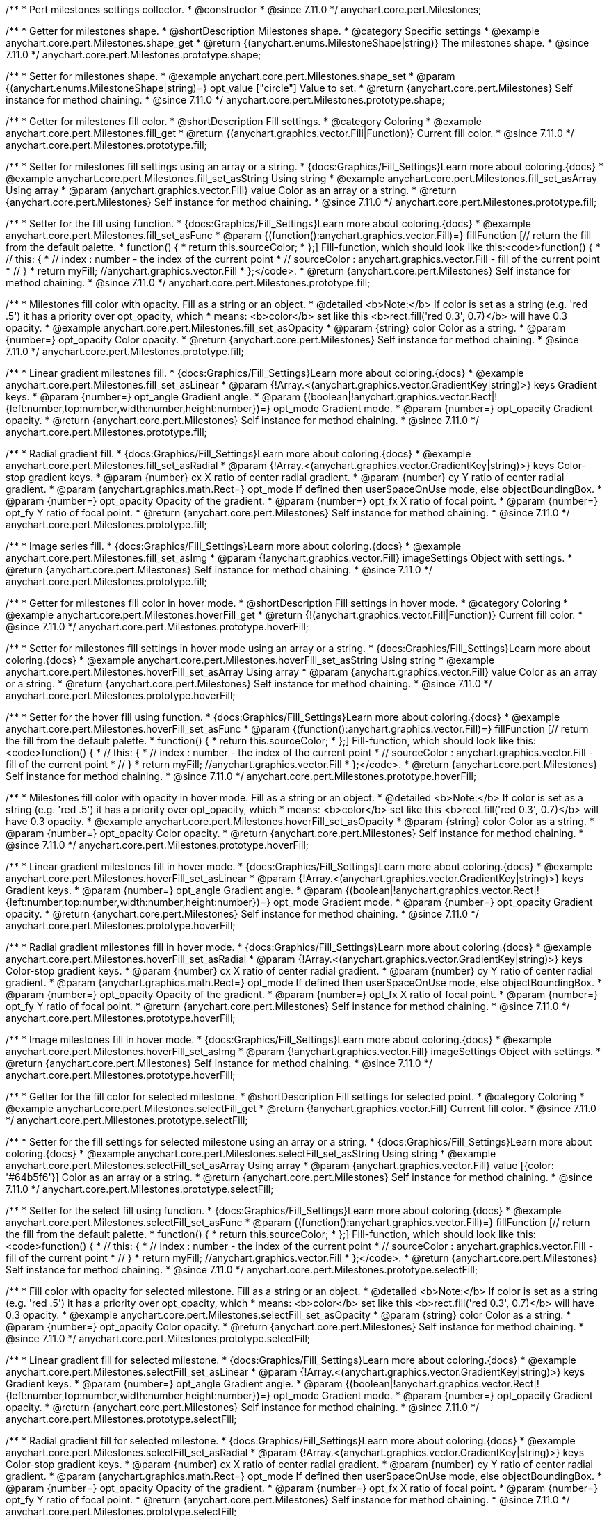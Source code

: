 /**
 * Pert milestones settings collector.
 * @constructor
 * @since 7.11.0
 */
anychart.core.pert.Milestones;

//----------------------------------------------------------------------------------------------------------------------
//
//  anychart.core.pert.Milestones.prototype.shape
//
//----------------------------------------------------------------------------------------------------------------------

/**
 * Getter for milestones shape.
 * @shortDescription Milestones shape.
 * @category Specific settings
 * @example anychart.core.pert.Milestones.shape_get
 * @return {(anychart.enums.MilestoneShape|string)} The milestones shape.
 * @since 7.11.0
 */
anychart.core.pert.Milestones.prototype.shape;

/**
 * Setter for milestones shape.
 * @example anychart.core.pert.Milestones.shape_set
 * @param {(anychart.enums.MilestoneShape|string)=} opt_value ["circle"] Value to set.
 * @return {anychart.core.pert.Milestones} Self instance for method chaining.
 * @since 7.11.0
 */
anychart.core.pert.Milestones.prototype.shape;

//----------------------------------------------------------------------------------------------------------------------
//
//  anychart.core.pert.Milestones.prototype.fill
//
//----------------------------------------------------------------------------------------------------------------------

/**
 * Getter for milestones fill color.
 * @shortDescription Fill settings.
 * @category Coloring
 * @example anychart.core.pert.Milestones.fill_get
 * @return {(anychart.graphics.vector.Fill|Function)} Current fill color.
 * @since 7.11.0
 */
anychart.core.pert.Milestones.prototype.fill;

/**
 * Setter for milestones fill settings using an array or a string.
 * {docs:Graphics/Fill_Settings}Learn more about coloring.{docs}
 * @example anychart.core.pert.Milestones.fill_set_asString Using string
 * @example anychart.core.pert.Milestones.fill_set_asArray Using array
 * @param {anychart.graphics.vector.Fill} value Color as an array or a string.
 * @return {anychart.core.pert.Milestones} Self instance for method chaining.
 * @since 7.11.0
 */
anychart.core.pert.Milestones.prototype.fill;

/**
 * Setter for the fill using function.
 * {docs:Graphics/Fill_Settings}Learn more about coloring.{docs}
 * @example anychart.core.pert.Milestones.fill_set_asFunc
 * @param {(function():anychart.graphics.vector.Fill)=} fillFunction [// return the fill from the default palette.
 * function() {
 *   return this.sourceColor;
 * };] Fill-function, which should look like this:<code>function() {
 *  //  this: {
 *  //  index : number  - the index of the current point
 *  //  sourceColor : anychart.graphics.vector.Fill - fill of the current point
 *  // }
 *  return myFill; //anychart.graphics.vector.Fill
 * };</code>.
 * @return {anychart.core.pert.Milestones} Self instance for method chaining.
 * @since 7.11.0
 */
anychart.core.pert.Milestones.prototype.fill;

/**
 * Milestones fill color with opacity. Fill as a string or an object.
 * @detailed <b>Note:</b> If color is set as a string (e.g. 'red .5') it has a priority over opt_opacity, which
 * means: <b>color</b> set like this <b>rect.fill('red 0.3', 0.7)</b> will have 0.3 opacity.
 * @example anychart.core.pert.Milestones.fill_set_asOpacity
 * @param {string} color Color as a string.
 * @param {number=} opt_opacity Color opacity.
 * @return {anychart.core.pert.Milestones} Self instance for method chaining.
 * @since 7.11.0
 */
anychart.core.pert.Milestones.prototype.fill;

/**
 * Linear gradient milestones fill.
 * {docs:Graphics/Fill_Settings}Learn more about coloring.{docs}
 * @example anychart.core.pert.Milestones.fill_set_asLinear
 * @param {!Array.<(anychart.graphics.vector.GradientKey|string)>} keys Gradient keys.
 * @param {number=} opt_angle Gradient angle.
 * @param {(boolean|!anychart.graphics.vector.Rect|!{left:number,top:number,width:number,height:number})=} opt_mode Gradient mode.
 * @param {number=} opt_opacity Gradient opacity.
 * @return {anychart.core.pert.Milestones} Self instance for method chaining.
 * @since 7.11.0
 */
anychart.core.pert.Milestones.prototype.fill;

/**
 * Radial gradient fill.
 * {docs:Graphics/Fill_Settings}Learn more about coloring.{docs}
 * @example anychart.core.pert.Milestones.fill_set_asRadial
 * @param {!Array.<(anychart.graphics.vector.GradientKey|string)>} keys Color-stop gradient keys.
 * @param {number} cx X ratio of center radial gradient.
 * @param {number} cy Y ratio of center radial gradient.
 * @param {anychart.graphics.math.Rect=} opt_mode If defined then userSpaceOnUse mode, else objectBoundingBox.
 * @param {number=} opt_opacity Opacity of the gradient.
 * @param {number=} opt_fx X ratio of focal point.
 * @param {number=} opt_fy Y ratio of focal point.
 * @return {anychart.core.pert.Milestones} Self instance for method chaining.
 * @since 7.11.0
 */
anychart.core.pert.Milestones.prototype.fill;

/**
 * Image series fill.
 * {docs:Graphics/Fill_Settings}Learn more about coloring.{docs}
 * @example anychart.core.pert.Milestones.fill_set_asImg
 * @param {!anychart.graphics.vector.Fill} imageSettings Object with settings.
 * @return {anychart.core.pert.Milestones} Self instance for method chaining.
 * @since 7.11.0
 */
anychart.core.pert.Milestones.prototype.fill;

//----------------------------------------------------------------------------------------------------------------------
//
//  anychart.core.pert.Milestones.prototype.hoverFill
//
//----------------------------------------------------------------------------------------------------------------------

/**
 * Getter for milestones fill color in hover mode.
 * @shortDescription Fill settings in hover mode.
 * @category Coloring
 * @example anychart.core.pert.Milestones.hoverFill_get
 * @return {!(anychart.graphics.vector.Fill|Function)} Current fill color.
 * @since 7.11.0
 */
anychart.core.pert.Milestones.prototype.hoverFill;

/**
 * Setter for milestones fill settings in hover mode using an array or a string.
 * {docs:Graphics/Fill_Settings}Learn more about coloring.{docs}
 * @example anychart.core.pert.Milestones.hoverFill_set_asString Using string
 * @example anychart.core.pert.Milestones.hoverFill_set_asArray Using array
 * @param {anychart.graphics.vector.Fill} value Color as an array or a string.
 * @return {anychart.core.pert.Milestones} Self instance for method chaining.
 * @since 7.11.0
 */
anychart.core.pert.Milestones.prototype.hoverFill;

/**
 * Setter for the hover fill using function.
 * {docs:Graphics/Fill_Settings}Learn more about coloring.{docs}
 * @example anychart.core.pert.Milestones.hoverFill_set_asFunc
 * @param {(function():anychart.graphics.vector.Fill)=} fillFunction [// return the fill from the default palette.
 * function() {
 *   return this.sourceColor;
 * };] Fill-function, which should look like this:<code>function() {
 *  //  this: {
 *  //  index : number  - the index of the current point
 *  //  sourceColor : anychart.graphics.vector.Fill - fill of the current point
 *  // }
 *  return myFill; //anychart.graphics.vector.Fill
 * };</code>.
 * @return {anychart.core.pert.Milestones} Self instance for method chaining.
 * @since 7.11.0
 */
anychart.core.pert.Milestones.prototype.hoverFill;

/**
 * Milestones fill color with opacity in hover mode. Fill as a string or an object.
 * @detailed <b>Note:</b> If color is set as a string (e.g. 'red .5') it has a priority over opt_opacity, which
 * means: <b>color</b> set like this <b>rect.fill('red 0.3', 0.7)</b> will have 0.3 opacity.
 * @example anychart.core.pert.Milestones.hoverFill_set_asOpacity
 * @param {string} color Color as a string.
 * @param {number=} opt_opacity Color opacity.
 * @return {anychart.core.pert.Milestones} Self instance for method chaining.
 * @since 7.11.0
 */
anychart.core.pert.Milestones.prototype.hoverFill;

/**
 * Linear gradient milestones fill in hover mode.
 * {docs:Graphics/Fill_Settings}Learn more about coloring.{docs}
 * @example anychart.core.pert.Milestones.hoverFill_set_asLinear
 * @param {!Array.<(anychart.graphics.vector.GradientKey|string)>} keys Gradient keys.
 * @param {number=} opt_angle Gradient angle.
 * @param {(boolean|!anychart.graphics.vector.Rect|!{left:number,top:number,width:number,height:number})=} opt_mode Gradient mode.
 * @param {number=} opt_opacity Gradient opacity.
 * @return {anychart.core.pert.Milestones} Self instance for method chaining.
 * @since 7.11.0
 */
anychart.core.pert.Milestones.prototype.hoverFill;

/**
 * Radial gradient milestones fill in hover mode.
 * {docs:Graphics/Fill_Settings}Learn more about coloring.{docs}
 * @example anychart.core.pert.Milestones.hoverFill_set_asRadial
 * @param {!Array.<(anychart.graphics.vector.GradientKey|string)>} keys Color-stop gradient keys.
 * @param {number} cx X ratio of center radial gradient.
 * @param {number} cy Y ratio of center radial gradient.
 * @param {anychart.graphics.math.Rect=} opt_mode If defined then userSpaceOnUse mode, else objectBoundingBox.
 * @param {number=} opt_opacity Opacity of the gradient.
 * @param {number=} opt_fx X ratio of focal point.
 * @param {number=} opt_fy Y ratio of focal point.
 * @return {anychart.core.pert.Milestones} Self instance for method chaining.
 * @since 7.11.0
 */
anychart.core.pert.Milestones.prototype.hoverFill;

/**
 * Image milestones fill in hover mode.
 * {docs:Graphics/Fill_Settings}Learn more about coloring.{docs}
 * @example anychart.core.pert.Milestones.hoverFill_set_asImg
 * @param {!anychart.graphics.vector.Fill} imageSettings Object with settings.
 * @return {anychart.core.pert.Milestones} Self instance for method chaining.
 * @since 7.11.0
 */
anychart.core.pert.Milestones.prototype.hoverFill;

//----------------------------------------------------------------------------------------------------------------------
//
//  anychart.core.pert.Milestones.prototype.selectFill
//
//----------------------------------------------------------------------------------------------------------------------


/**
 * Getter for the fill color for selected milestone.
 * @shortDescription Fill settings for selected point.
 * @category Coloring
 * @example anychart.core.pert.Milestones.selectFill_get
 * @return {!anychart.graphics.vector.Fill} Current fill color.
 * @since 7.11.0
 */
anychart.core.pert.Milestones.prototype.selectFill;


/**
 * Setter for the fill settings for selected milestone using an array or a string.
 * {docs:Graphics/Fill_Settings}Learn more about coloring.{docs}
 * @example anychart.core.pert.Milestones.selectFill_set_asString Using string
 * @example anychart.core.pert.Milestones.selectFill_set_asArray Using array
 * @param {anychart.graphics.vector.Fill} value [{color: '#64b5f6'}] Color as an array or a string.
 * @return {anychart.core.pert.Milestones} Self instance for method chaining.
 * @since 7.11.0
 */
anychart.core.pert.Milestones.prototype.selectFill;

/**
 * Setter for the select fill using function.
 * {docs:Graphics/Fill_Settings}Learn more about coloring.{docs}
 * @example anychart.core.pert.Milestones.selectFill_set_asFunc
 * @param {(function():anychart.graphics.vector.Fill)=} fillFunction [// return the fill from the default palette.
 * function() {
 *   return this.sourceColor;
 * };] Fill-function, which should look like this:<code>function() {
 *  //  this: {
 *  //  index : number  - the index of the current point
 *  //  sourceColor : anychart.graphics.vector.Fill - fill of the current point
 *  // }
 *  return myFill; //anychart.graphics.vector.Fill
 * };</code>.
 * @return {anychart.core.pert.Milestones} Self instance for method chaining.
 * @since 7.11.0
 */
anychart.core.pert.Milestones.prototype.selectFill;

/**
 * Fill color with opacity for selected milestone. Fill as a string or an object.
 * @detailed <b>Note:</b> If color is set as a string (e.g. 'red .5') it has a priority over opt_opacity, which
 * means: <b>color</b> set like this <b>rect.fill('red 0.3', 0.7)</b> will have 0.3 opacity.
 * @example anychart.core.pert.Milestones.selectFill_set_asOpacity
 * @param {string} color Color as a string.
 * @param {number=} opt_opacity Color opacity.
 * @return {anychart.core.pert.Milestones} Self instance for method chaining.
 * @since 7.11.0
 */
anychart.core.pert.Milestones.prototype.selectFill;

/**
 * Linear gradient fill for selected milestone.
 * {docs:Graphics/Fill_Settings}Learn more about coloring.{docs}
 * @example anychart.core.pert.Milestones.selectFill_set_asLinear
 * @param {!Array.<(anychart.graphics.vector.GradientKey|string)>} keys Gradient keys.
 * @param {number=} opt_angle Gradient angle.
 * @param {(boolean|!anychart.graphics.vector.Rect|!{left:number,top:number,width:number,height:number})=} opt_mode Gradient mode.
 * @param {number=} opt_opacity Gradient opacity.
 * @return {anychart.core.pert.Milestones} Self instance for method chaining.
 * @since 7.11.0
 */
anychart.core.pert.Milestones.prototype.selectFill;

/**
 * Radial gradient fill for selected milestone.
 * {docs:Graphics/Fill_Settings}Learn more about coloring.{docs}
 * @example anychart.core.pert.Milestones.selectFill_set_asRadial
 * @param {!Array.<(anychart.graphics.vector.GradientKey|string)>} keys Color-stop gradient keys.
 * @param {number} cx X ratio of center radial gradient.
 * @param {number} cy Y ratio of center radial gradient.
 * @param {anychart.graphics.math.Rect=} opt_mode If defined then userSpaceOnUse mode, else objectBoundingBox.
 * @param {number=} opt_opacity Opacity of the gradient.
 * @param {number=} opt_fx X ratio of focal point.
 * @param {number=} opt_fy Y ratio of focal point.
 * @return {anychart.core.pert.Milestones} Self instance for method chaining.
 * @since 7.11.0
 */
anychart.core.pert.Milestones.prototype.selectFill;

/**
 * Image fill for selected milestone.
 * {docs:Graphics/Fill_Settings}Learn more about coloring.{docs}
 * @example anychart.core.pert.Milestones.selectFill_set_asImg
 * @param {!anychart.graphics.vector.Fill} imageSettings Object with settings.
 * @return {anychart.core.pert.Milestones} Self instance for method chaining.
 * @since 7.11.0
 */
anychart.core.pert.Milestones.prototype.selectFill;

//----------------------------------------------------------------------------------------------------------------------
//
//  anychart.core.pert.Milestones.prototype.stroke
//
//----------------------------------------------------------------------------------------------------------------------

/**
 * Getter for milestones stroke.
 * @shortDescription Stroke settings.
 * @category Coloring
 * @example anychart.core.pert.Milestones.stroke_get
 * @return {anychart.graphics.vector.Stroke} The milestones stroke.
 * @since 7.11.0
 */
anychart.core.pert.Milestones.prototype.stroke;

/**
 * Setter for tasks stroke by function.
 * @example anychart.core.pert.Milestones.stroke_set_asFunc
 * @param {function():(anychart.graphics.vector.ColoredFill|anychart.graphics.vector.Stroke)=} opt_strokeFunction [function() {
 *  return anychart.color.darken(this.sourceColor);
 * }] Function that looks like <code>function(){
 *    // this.index - series index.
 *    // this.sourceColor -  color returned by fill() getter.
 *    // this.iterator - series point iterator.
 *    return strokeValue; // type anychart.graphics.vector.Stroke or anychart.graphics.vector.ColoredFill
 * }</code>.
 * @return {anychart.core.pert.Milestones} Self instance for method chaining.
 * @since 7.11.0
 */
anychart.core.pert.Milestones.prototype.stroke;

/**
 * Setter for milestones stroke.
 * {docs:Graphics/Stroke_Settings}Learn more about stroke settings.{docs}
 * @example anychart.core.pert.Milestones.stroke_set
 * @param {(anychart.graphics.vector.Stroke|anychart.graphics.vector.ColoredFill|string|null)=} opt_color Stroke settings.
 * @param {number=} opt_thickness [1] Line thickness.
 * @param {string=} opt_dashpattern Controls the pattern of dashes and gaps used to stroke paths.
 * @param {anychart.graphics.vector.StrokeLineJoin=} opt_lineJoin Line join style.
 * @param {anychart.graphics.vector.StrokeLineCap=} opt_lineCap Line cap style.
 * @return {anychart.core.pert.Milestones} Self instance for method chaining.
 * @since 7.11.0
 */
anychart.core.pert.Milestones.prototype.stroke;

//----------------------------------------------------------------------------------------------------------------------
//
//  anychart.core.pert.Milestones.prototype.hoverStroke
//
//----------------------------------------------------------------------------------------------------------------------


/**
 * Getter for milestones stroke in the hover state.
 * @shortDescription Stroke settings in hover mode.
 * @category Coloring
 * @example anychart.core.pert.Milestones.hoverStroke_get
 * @return {anychart.graphics.vector.Stroke} The milestones stroke in the hover state.
 * @since 7.11.0
 */
anychart.core.pert.Milestones.prototype.hoverStroke;

/**
 * Setter for tasks hover stroke by function.
 * @example anychart.core.pert.Milestones.hoverStroke_set_asFunc
 * @param {function():(anychart.graphics.vector.ColoredFill|anychart.graphics.vector.Stroke)=} opt_strokeFunction [function() {
 *  return anychart.color.darken(this.sourceColor);
 * }] Function that looks like <code>function(){
 *    // this.index - series index.
 *    // this.sourceColor -  color returned by fill() getter.
 *    // this.iterator - series point iterator.
 *    return strokeValue; // type anychart.graphics.vector.Stroke or anychart.graphics.vector.ColoredFill
 * }</code>.
 * @return {anychart.core.pert.Milestones} Self instance for method chaining.
 * @since 7.11.0
 */
anychart.core.pert.Milestones.prototype.hoverStroke;

/**
 * Setter for milestones stroke in the hover state.
 * {docs:Graphics/Stroke_Settings}Learn more about stroke settings.{docs}
 * @example anychart.core.pert.Milestones.hoverStroke_set
 * @param {(anychart.graphics.vector.Stroke|anychart.graphics.vector.ColoredFill|string|Function|null)=} opt_color Stroke settings.
 * @param {number=} opt_thickness [1] Line thickness.
 * @param {string=} opt_dashpattern Controls the pattern of dashes and gaps used to stroke paths.
 * @param {anychart.graphics.vector.StrokeLineJoin=} opt_lineJoin Line join style.
 * @param {anychart.graphics.vector.StrokeLineCap=} opt_lineCap Line cap style.
 * @return {anychart.core.pert.Milestones} Self instance for method chaining.
 * @since 7.11.0
 */
anychart.core.pert.Milestones.prototype.hoverStroke;

//----------------------------------------------------------------------------------------------------------------------
//
//  anychart.core.pert.Milestones.prototype.selectStroke
//
//----------------------------------------------------------------------------------------------------------------------

/**
 * Getter for milestones stroke in selected state.
 * @shortDescription Stroke settings in selected state.
 * @category Coloring
 * @example anychart.core.pert.Milestones.selectStroke_get
 * @return {anychart.graphics.vector.Stroke} The milestones stroke in selected state.
 * @since 7.11.0
 */
anychart.core.pert.Milestones.prototype.selectStroke;

/**
 * Setter for tasks select stroke by function.
 * @example anychart.core.pert.Milestones.selectStroke_set_asFunc
 * @param {function():(anychart.graphics.vector.ColoredFill|anychart.graphics.vector.Stroke)=} opt_strokeFunction [function() {
 *  return anychart.color.darken(this.sourceColor);
 * }] Function that looks like <code>function(){
 *    // this.index - series index.
 *    // this.sourceColor -  color returned by fill() getter.
 *    // this.iterator - series point iterator.
 *    return strokeValue; // type anychart.graphics.vector.Stroke or anychart.graphics.vector.ColoredFill
 * }</code>.
 * @return {anychart.core.pert.Milestones} Self instance for method chaining.
 * @since 7.11.0
 */
anychart.core.pert.Milestones.prototype.selectStroke;

/**
 * Setter for milestones stroke in selected state.
 * @example anychart.core.pert.Milestones.selectStroke_set
 * @param {(anychart.graphics.vector.Stroke|anychart.graphics.vector.ColoredFill|string|Function|null)=} opt_color Stroke settings.
 * @param {number=} opt_thickness Line thickness.
 * @param {string=} opt_dashpattern Controls the pattern of dashes and gaps used to stroke paths.
 * @param {anychart.graphics.vector.StrokeLineJoin=} opt_lineJoin Line join style.
 * @param {anychart.graphics.vector.StrokeLineCap=} opt_lineCap Line cap style.
 * @return {anychart.core.pert.Milestones} Self instance for method chaining.
 * @since 7.11.0
 */
anychart.core.pert.Milestones.prototype.selectStroke;

//----------------------------------------------------------------------------------------------------------------------
//
//  anychart.core.pert.Milestones.prototype.labels
//
//----------------------------------------------------------------------------------------------------------------------

/**
 * Getter for milestones data labels.
 * @shortDescription Labels settings.
 * @category Specific settings
 * @example anychart.core.pert.Milestones.labels_get
 * @return {!anychart.core.ui.LabelsFactory} Labels instance.
 * @since 7.11.0
 */
anychart.core.pert.Milestones.prototype.labels;

/**
 * Setter for milestones data labels.
 * @detailed Sets milestones labels settings depending on parameter type:
 * <ul>
 *   <li><b>null/boolean</b> - disable or enable milestones labels.</li>
 *   <li><b>object</b> - sets milestones labels settings.</li>
 * </ul>
 * @example anychart.core.pert.Milestones.labels_set_asBool Disable/Enable labels
 * @example anychart.core.pert.Milestones.labels_set_asObject Using object
 * @param {(Object|boolean|null)=} opt_value [false] Milestones data labels settings.
 * @return {anychart.core.pert.Milestones} Self instance for method chaining.
 * @since 7.11.0
 */
anychart.core.pert.Milestones.prototype.labels;

//----------------------------------------------------------------------------------------------------------------------
//
//  anychart.core.pert.Milestones.prototype.selectLabels
//
//----------------------------------------------------------------------------------------------------------------------

/**
 * Getter for milestones select data labels.
 * @shortDescription Labels settings in selected mode.
 * @category Specific settings
 * @example anychart.core.pert.Milestones.selectLabels_get
 * @return {anychart.core.ui.LabelsFactory} Labels instance.
 * @since 7.11.0
 */
anychart.core.pert.Milestones.prototype.selectLabels;

/**
 * Setter for milestones select data labels.
 * @detailed Setting selected labels settings depending on parameter type:
 * <ul>
 *   <li><b>null/boolean</b> - disable or enable labels in selected state.</li>
 *   <li><b>object</b> - sets selected labels settings.</li>
 * </ul>
 * @example anychart.core.pert.Milestones.selectLabels_set_asBool Disable or enable selected state.
 * @example anychart.core.pert.Milestones.selectLabels_set_asObj Using object
 * @param {(Object|boolean|null)=} opt_value Milestones data labels settings.
 * @return {anychart.core.pert.Milestones} Self instance for method chaining.
 * @since 7.11.0
 */
anychart.core.pert.Milestones.prototype.selectLabels;

//----------------------------------------------------------------------------------------------------------------------
//
//  anychart.core.pert.Milestones.prototype.hoverLabels
//
//----------------------------------------------------------------------------------------------------------------------


/**
 * Getter for milestones hover data labels.
 * @shortDescription Labels settings in hover mode.
 * @category Specific settings
 * @example anychart.core.pert.Milestones.hoverLabels_get
 * @return {!anychart.core.ui.LabelsFactory} Labels instance.
 * @since 7.11.0
 */
anychart.core.pert.Milestones.prototype.hoverLabels;

/**
 * Setter for milestones hover data labels.
 * @detailed Sets milestones hover labels settings depending on parameter type:
 * <ul>
 *   <li><b>null/boolean</b> - disable or enable milestones hover labels.</li>
 *   <li><b>object</b> - sets milestones hover labels settings.</li>
 * </ul>
 * @example anychart.core.pert.Milestones.hoverLabels_set_asBool Disable/Enable hover labels
 * @example anychart.core.pert.Milestones.hoverLabels_set_asObject Using object
 * @param {(Object|boolean|null)=} opt_value [false] Series data labels settings.
 * @return {anychart.core.pert.Milestones} Self instance for method chaining.
 * @since 7.11.0
 */
anychart.core.pert.Milestones.prototype.hoverLabels;

//----------------------------------------------------------------------------------------------------------------------
//
//  anychart.core.pert.Milestones.prototype.tooltip
//
//----------------------------------------------------------------------------------------------------------------------

/**
 * Getter for milestones data tooltip.
 * @shortDescription Tooltip settings.
 * @category Interactivity
 * @example anychart.core.pert.Milestones.tooltip_get
 * @return {!anychart.core.ui.Tooltip} Tooltip instance.
 * @since 7.11.0
 */
anychart.core.pert.Milestones.prototype.tooltip;

/**
 * Setter for milestones data tooltip.
 * @detailed Sets milestones tooltip settings depending on parameter type:
 * <ul>
 *   <li><b>null/boolean</b> - disable or enable milestones tooltip.</li>
 *   <li><b>object</b> - sets milestones tooltip settings.</li>
 * </ul>
 * @example anychart.core.pert.Milestones.tooltip_set_asBool Disable/Enable tooltip
 * @example anychart.core.pert.Milestones.tooltip_set_asObject Using object
 * @param {(Object|boolean|null)=} opt_value [true] Tooltip settings.
 * @return {anychart.core.pert.Milestones} Self instance for method chaining.
 * @since 7.11.0
 */
anychart.core.pert.Milestones.prototype.tooltip;

//----------------------------------------------------------------------------------------------------------------------
//
//  anychart.core.pert.Milestones.prototype.size
//
//----------------------------------------------------------------------------------------------------------------------

/**
 * Getter for milestones size.
 * @shortDescription Milestones size settings
 * @category Size and Position
 * @example anychart.core.pert.Milestones.size_get
 * @return {number|string} The milestones size.
 * @since 7.11.0
 */
anychart.core.pert.Milestones.prototype.size;

/**
 * Setter for milestones size.
 * @example anychart.core.pert.Milestones.size_set
 * @param {(number|string)=} opt_value ["5%"] Value to set.
 * @return {anychart.core.pert.Milestones} Self instance for method chaining.
 * @since 7.11.0
 */
anychart.core.pert.Milestones.prototype.size;

//----------------------------------------------------------------------------------------------------------------------
//
//  anychart.core.pert.Milestones.prototype.color
//
//----------------------------------------------------------------------------------------------------------------------


/**
 * Getter for milestones color.
 * @shortDescription Color settings.
 * @category Coloring
 * @example anychart.core.pert.Milestones.color_get
 * @return {string} The milestones color.
 * @since 7.11.0
 */
anychart.core.pert.Milestones.prototype.color;

/**
 * Getter for milestones color.
 * @detailed <b>Note: </b> <u>color</u> methods sets <b>fill</b> and <b>stroke</b> settings, which means it is not wise to pass
 * image fill here - stroke doesn't accept image fill.<br/>
 * {docs:Graphics/Fill_Settings}Learn more about coloring.{docs}
 * @example anychart.core.pert.Milestones.color_set
 * @param {string} value Color as a string.
 * @return {anychart.core.pert.Milestones} Self instance for method chaining.
 * @since 7.11.0
 */
anychart.core.pert.Milestones.prototype.color;
